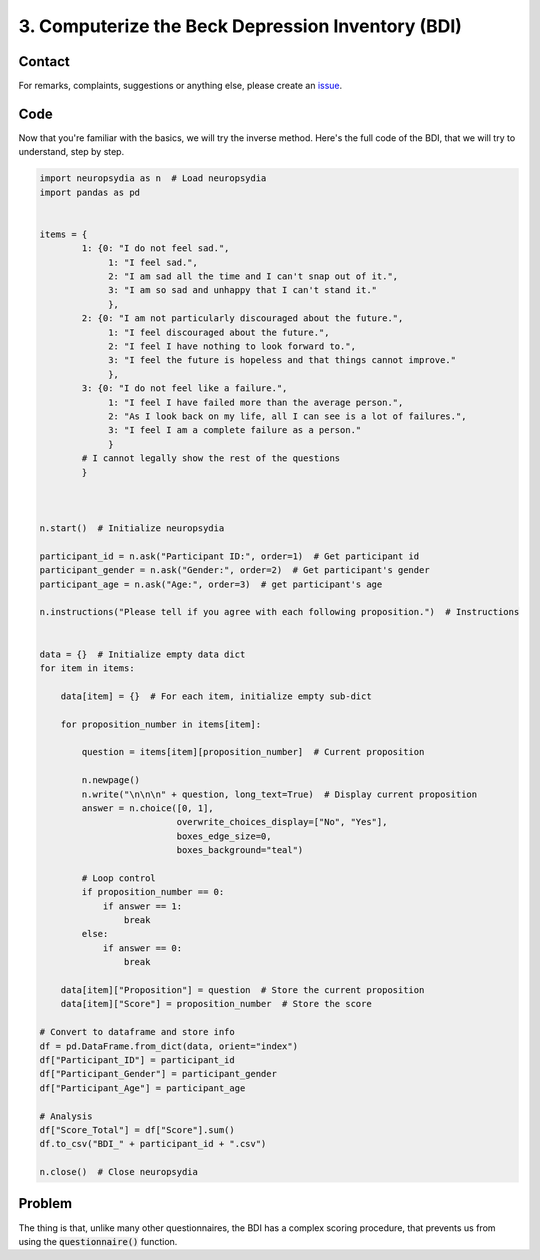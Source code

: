 3. Computerize the Beck Depression Inventory (BDI)
===================================================


Contact
---------

For remarks, complaints, suggestions or anything else, please create an `issue <https://github.com/neuropsychology/Neuropsydia.py/issues>`_.


Code
--------------------

Now that you're familiar with the basics, we will try the inverse method. Here's the full code of the BDI, that we will try to understand, step by step.

.. code:: python

    import neuropsydia as n  # Load neuropsydia
    import pandas as pd


    items = {
            1: {0: "I do not feel sad.",
                 1: "I feel sad.",
                 2: "I am sad all the time and I can't snap out of it.",
                 3: "I am so sad and unhappy that I can't stand it."
                 },
            2: {0: "I am not particularly discouraged about the future.",
                 1: "I feel discouraged about the future.",
                 2: "I feel I have nothing to look forward to.",
                 3: "I feel the future is hopeless and that things cannot improve."
                 },
            3: {0: "I do not feel like a failure.",
                 1: "I feel I have failed more than the average person.",
                 2: "As I look back on my life, all I can see is a lot of failures.",
                 3: "I feel I am a complete failure as a person."
                 }
            # I cannot legally show the rest of the questions
            }



    n.start()  # Initialize neuropsydia

    participant_id = n.ask("Participant ID:", order=1)  # Get participant id
    participant_gender = n.ask("Gender:", order=2)  # Get participant's gender
    participant_age = n.ask("Age:", order=3)  # get participant's age

    n.instructions("Please tell if you agree with each following proposition.")  # Instructions


    data = {}  # Initialize empty data dict
    for item in items:

        data[item] = {}  # For each item, initialize empty sub-dict

        for proposition_number in items[item]:

            question = items[item][proposition_number]  # Current proposition

            n.newpage()
            n.write("\n\n\n" + question, long_text=True)  # Display current proposition
            answer = n.choice([0, 1],
                              overwrite_choices_display=["No", "Yes"],
                              boxes_edge_size=0,
                              boxes_background="teal")

            # Loop control
            if proposition_number == 0:
                if answer == 1:
                    break
            else:
                if answer == 0:
                    break

        data[item]["Proposition"] = question  # Store the current proposition
        data[item]["Score"] = proposition_number  # Store the score

    # Convert to dataframe and store info
    df = pd.DataFrame.from_dict(data, orient="index")
    df["Participant_ID"] = participant_id
    df["Participant_Gender"] = participant_gender
    df["Participant_Age"] = participant_age

    # Analysis
    df["Score_Total"] = df["Score"].sum()
    df.to_csv("BDI_" + participant_id + ".csv")
    
    n.close()  # Close neuropsydia
    
Problem
--------------------

The thing is that, unlike many other questionnaires, the BDI has a complex scoring procedure, that prevents us from using the :code:`questionnaire()` function.